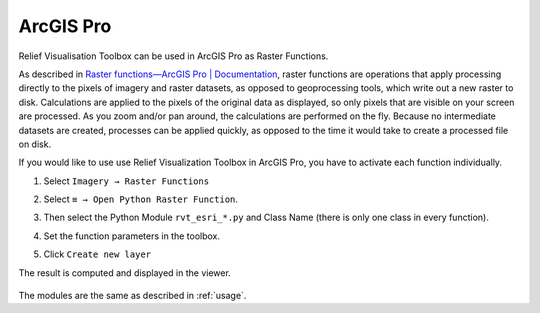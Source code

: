 .. _arcgis:

ArcGIS Pro
==========

Relief Visualisation Toolbox can be used in ArcGIS Pro as Raster Functions.

As described in `Raster functions—ArcGIS Pro | Documentation <https://pro.arcgis.com/en/pro-app/help/data/imagery/raster-functions.htm>`_, raster functions are operations that apply processing directly to the pixels of imagery and raster datasets, as opposed to geoprocessing tools, which write out a new raster to disk. Calculations are applied to the pixels of the original data as displayed, so only pixels that are visible on your screen are processed. As you zoom and/or pan around, the calculations are performed on the fly. Because no intermediate datasets are created, processes can be applied quickly, as opposed to the time it would take to create a processed file on disk.

If you would like to use use Relief Visualization Toolbox in ArcGIS Pro, you have to activate each function individually.

#. Select ``Imagery → Raster Functions``

   .. image:: ./figures/rvt_esri_ribbon.png

#. Select ``≡ → Open Python Raster Function``.

   .. image:: ./figures/rvt_esri_toolbox.png

#. Then select the Python Module ``rvt_esri_*.py`` and Class Name (there is only one class in every function).

   .. image:: ./figures/rvt_esri_open.png

#. Set the function parameters in the toolbox.

   .. image:: ./figures/rvt_esri_menu.png

#. Click ``Create new layer``

The result is computed and displayed in the viewer.

   .. image:: ./figures/rvt_esri_svf.png

The modules are the same as described in :ref:`usage`.

